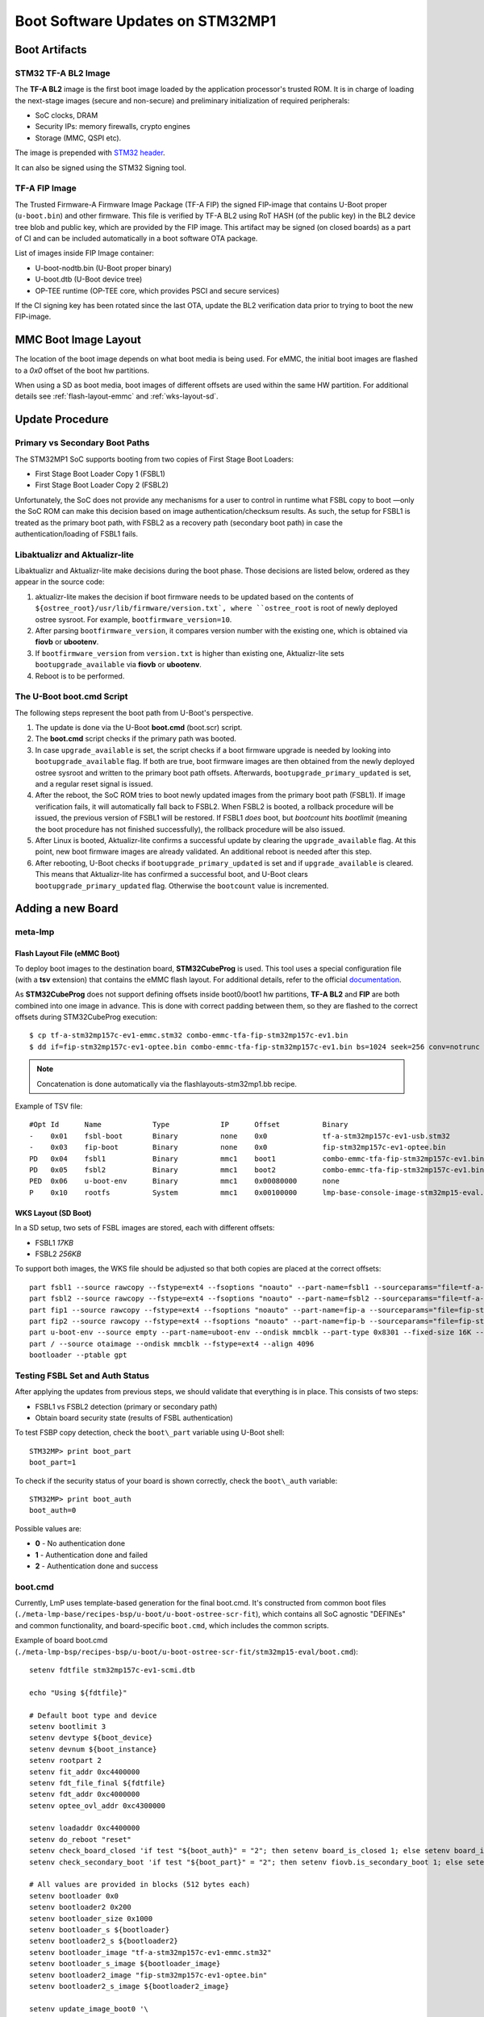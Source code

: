 .. highlight:: sh

.. _ref-boot-software-updates-stm32mp1:

Boot Software Updates on STM32MP1
=================================

Boot Artifacts
--------------

STM32 TF-A BL2 Image
~~~~~~~~~~~~~~~~~~~~

The **TF-A BL2** image is the first boot image loaded by the application processor's
trusted ROM. It is in charge of loading the next-stage images (secure and
non-secure) and preliminary initialization of required peripherals:

- SoC clocks, DRAM
- Security IPs: memory firewalls, crypto engines
- Storage (MMC, QSPI etc).

The image is prepended with `STM32 header <https://wiki.st.com/stm32mpu/wiki/STM32_header_for_binary_files>`_.

It can also be signed using the STM32 Signing tool.

TF-A FIP Image
~~~~~~~~~~~~~~

The Trusted Firmware-A Firmware Image Package (TF-A FIP) the signed
FIP-image that contains U-Boot proper (``u-boot.bin``) and other firmware.
This file is verified by TF-A BL2 using RoT HASH (of the public key) in the BL2
device tree blob and public key, which are provided by the FIP image.
This artifact may be signed (on closed boards) as a part of CI and
can be included automatically in a boot software OTA package.

List of images inside FIP Image container:

-  U-boot-nodtb.bin (U-Boot proper binary)
-  U-boot.dtb (U-Boot device tree)
-  OP-TEE runtime (OP-TEE core, which provides PSCI and secure services)

If the CI signing key has been rotated since the last OTA,
update the BL2 verification data prior to trying to boot the
new FIP-image.

MMC Boot Image Layout
---------------------

The location of the boot image depends on what boot media is being used.
For eMMC, the initial boot images are flashed to a *0x0* offset of the boot
hw partitions.

When using a SD as boot media, boot images of different offsets are used within
the same HW partition. For additional details see :ref:`flash-layout-emmc`
and :ref:`wks-layout-sd`.

Update Procedure
----------------

Primary vs Secondary Boot Paths
~~~~~~~~~~~~~~~~~~~~~~~~~~~~~~~

The STM32MP1 SoC supports booting from two copies of First Stage Boot Loaders:

-  First Stage Boot Loader Copy 1 (FSBL1)
-  First Stage Boot Loader Copy 2 (FSBL2)

Unfortunately, the SoC does not provide any mechanisms for a user to control in
runtime what FSBL copy to boot —only the SoC ROM can make this decision based
on image authentication/checksum results. As such, the setup for FSBL1
is treated as the primary boot path, with FSBL2 as a recovery path (secondary
boot path) in case the authentication/loading of FSBL1 fails.

Libaktualizr and Aktualizr-lite
~~~~~~~~~~~~~~~~~~~~~~~~~~~~~~~

Libaktualizr and Aktualizr-lite make decisions during the boot
phase. Those decisions are listed below, ordered as they appear in the source code:

1. aktualizr-lite makes the decision if boot firmware needs to be updated based
   on the contents of ``${ostree_root}/usr/lib/firmware/version.txt`,
   where ``ostree_root`` is root of newly deployed ostree sysroot.
   For example, ``bootfirmware_version=10``.

2. After parsing ``bootfirmware_version``, it compares version number with
   the existing one, which is obtained via **fiovb** or **ubootenv**.

3. If ``bootfirmware_version`` from ``version.txt`` is higher than existing
   one, Aktualizr-lite sets ``bootupgrade_available`` via **fiovb** or **ubootenv**.

4. Reboot is to be performed.

The U-Boot boot.cmd Script
~~~~~~~~~~~~~~~~~~~~~~~~~~

The following steps represent the boot path from U-Boot's perspective.

1. The update is done via the U-Boot **boot.cmd** (boot.scr) script.

2. The **boot.cmd** script checks if the primary path was booted.

3. In case ``upgrade_available`` is set, the script checks if a boot firmware
   upgrade is needed by looking into ``bootupgrade_available`` flag.
   If both are true, boot firmware images are then obtained from the newly
   deployed ostree sysroot and written to the primary boot path offsets.
   Afterwards, ``bootupgrade_primary_updated`` is set, and a regular reset signal is
   issued.

4. After the reboot, the SoC ROM tries to boot newly updated images from the primary
   boot path (FSBL1). If image verification fails, it will automatically fall
   back to FSBL2. When FSBL2 is booted, a rollback procedure will be issued,
   the previous version of FSBL1 will be restored. If FSBL1  *does* boot, but *bootcount*
   hits *bootlimit* (meaning the boot procedure has not finished
   successfully), the rollback procedure will be also issued.

5. After Linux is booted, Aktualizr-lite confirms a successful update by clearing
   the ``upgrade_available`` flag. At this point, new boot firmware images are
   already validated. An additional reboot is needed after this step.

6. After rebooting, U-Boot checks if ``bootupgrade_primary_updated`` is set and
   if ``upgrade_available`` is cleared. This means that Aktualizr-lite
   has confirmed a successful boot, and U-Boot clears
   ``bootupgrade_primary_updated`` flag. Otherwise the ``bootcount`` value is
   incremented.

Adding a new Board
------------------

meta-lmp
~~~~~~~~

.. _flash-layout-emmc:

Flash Layout File (eMMC Boot)
^^^^^^^^^^^^^^^^^^^^^^^^^^^^^

To deploy boot images to the destination board, **STM32CubeProg** is used.
This tool uses a special configuration file (with a **tsv** extension) that contains
the eMMC flash layout. For additional details, refer to the official
`documentation <https://wiki.st.com/stm32mpu/wiki/STM32CubeProgrammer_flashlayout>`_.

As **STM32CubeProg** does not support defining offsets
inside boot0/boot1 hw partitions, **TF-A BL2** and **FIP** are both combined
into one image in advance. This is done with correct padding between them,
so they are flashed to the correct offsets during STM32CubeProg execution:

::

    $ cp tf-a-stm32mp157c-ev1-emmc.stm32 combo-emmc-tfa-fip-stm32mp157c-ev1.bin
    $ dd if=fip-stm32mp157c-ev1-optee.bin combo-emmc-tfa-fip-stm32mp157c-ev1.bin bs=1024 seek=256 conv=notrunc

.. note::

    Concatenation is done automatically via the flashlayouts-stm32mp1.bb recipe.

Example of TSV file:

::

   #Opt	Id	Name		Type		IP	Offset		Binary
   -	0x01	fsbl-boot	Binary		none	0x0		tf-a-stm32mp157c-ev1-usb.stm32
   -	0x03	fip-boot	Binary		none	0x0		fip-stm32mp157c-ev1-optee.bin
   PD	0x04	fsbl1		Binary		mmc1	boot1		combo-emmc-tfa-fip-stm32mp157c-ev1.bin
   PD	0x05	fsbl2		Binary		mmc1	boot2		combo-emmc-tfa-fip-stm32mp157c-ev1.bin
   PED	0x06	u-boot-env	Binary		mmc1	0x00080000	none
   P	0x10	rootfs		System		mmc1	0x00100000	lmp-base-console-image-stm32mp15-eval.ext4

.. _wks-layout-sd:

WKS Layout (SD Boot)
^^^^^^^^^^^^^^^^^^^^

In a SD setup, two sets of FSBL images are stored, each with different offsets:

- FSBL1 *17KB*
- FSBL2 *256KB*

To support both images, the WKS file should be adjusted so that both copies
are placed at the correct offsets:

::

    part fsbl1 --source rawcopy --fstype=ext4 --fsoptions "noauto" --part-name=fsbl1 --sourceparams="file=tf-a-stm32mp157c-dk2-sdcard.stm32" --ondisk mmcblk --part-type 0x8301 --fixed-size 256K --align 17
    part fsbl2 --source rawcopy --fstype=ext4 --fsoptions "noauto" --part-name=fsbl2 --sourceparams="file=tf-a-stm32mp157c-dk2-sdcard.stm32" --ondisk mmcblk --part-type 0x8301 --fixed-size 256K
    part fip1 --source rawcopy --fstype=ext4 --fsoptions "noauto" --part-name=fip-a --sourceparams="file=fip-stm32mp157c-dk2-optee.bin" --ondisk mmcblk --part-type 0x8301 --fixed-size 4096K
    part fip2 --source rawcopy --fstype=ext4 --fsoptions "noauto" --part-name=fip-b --sourceparams="file=fip-stm32mp157c-dk2-optee.bin" --ondisk mmcblk --part-type 0x8301 --fixed-size 4096K
    part u-boot-env --source empty --part-name=uboot-env --ondisk mmcblk --part-type 0x8301 --fixed-size 16K --align 8192
    part / --source otaimage --ondisk mmcblk --fstype=ext4 --align 4096
    bootloader --ptable gpt

Testing FSBL Set and Auth Status
~~~~~~~~~~~~~~~~~~~~~~~~~~~~~~~~

After applying the updates from previous steps, we should validate that
everything is in place. This consists of two steps:

- FSBL1 vs FSBL2 detection (primary or secondary path)
- Obtain board security state (results of FSBL authentication)

To test FSBP copy detection, check the ``boot\_part`` variable
using U-Boot shell:

::

    STM32MP> print boot_part
    boot_part=1


To check if the security status of your board is shown correctly, check
the ``boot\_auth`` variable:

::

    STM32MP> print boot_auth
    boot_auth=0

Possible values are:

- **0** - No authentication done
- **1** - Authentication done and failed
- **2** - Authentication done and success

boot.cmd
~~~~~~~~

Currently, LmP uses template-based generation for the final boot.cmd.
It's constructed from common boot files
(``./meta-lmp-base/recipes-bsp/u-boot/u-boot-ostree-scr-fit``),
which contains all SoC agnostic "DEFINEs" and common functionality, and
board-specific ``boot.cmd``, which includes the common scripts.

Example of board boot.cmd
(``./meta-lmp-bsp/recipes-bsp/u-boot/u-boot-ostree-scr-fit/stm32mp15-eval/boot.cmd``):

::

    setenv fdtfile stm32mp157c-ev1-scmi.dtb

    echo "Using ${fdtfile}"

    # Default boot type and device
    setenv bootlimit 3
    setenv devtype ${boot_device}
    setenv devnum ${boot_instance}
    setenv rootpart 2
    setenv fit_addr 0xc4400000
    setenv fdt_file_final ${fdtfile}
    setenv fdt_addr 0xc4000000
    setenv optee_ovl_addr 0xc4300000

    setenv loadaddr 0xc4400000
    setenv do_reboot "reset"
    setenv check_board_closed 'if test "${boot_auth}" = "2"; then setenv board_is_closed 1; else setenv board_is_closed; fi;'
    setenv check_secondary_boot 'if test "${boot_part}" = "2"; then setenv fiovb.is_secondary_boot 1; else setenv fiovb.is_secondary_boot 0; fi;'

    # All values are provided in blocks (512 bytes each)
    setenv bootloader 0x0
    setenv bootloader2 0x200
    setenv bootloader_size 0x1000
    setenv bootloader_s ${bootloader}
    setenv bootloader2_s ${bootloader2}
    setenv bootloader_image "tf-a-stm32mp157c-ev1-emmc.stm32"
    setenv bootloader_s_image ${bootloader_image}
    setenv bootloader2_image "fip-stm32mp157c-ev1-optee.bin"
    setenv bootloader2_s_image ${bootloader2_image}

    setenv update_image_boot0 '\
    	echo "${fio_msg} writing ${image_path} ..."; \
    	run set_blkcnt && \
    	mmc dev ${devnum} && \
    	mmc partconf ${devnum} 1 1 1 && \
    	mmc write ${loadaddr} ${start_blk} ${blkcnt} && \
    	mmc partconf ${devnum} 1 1 0 \
    '

    setenv backup_primary_image '\
    	echo "${fio_msg} backing up primary boot image set ..."; \
    	mmc dev ${devnum} && \
    	mmc partconf ${devnum} 1 1 1 && \
    	mmc read ${loadaddr} ${bootloader} ${bootloader_size} && \
    	mmc partconf ${devnum} 1 1 0 && \
    	mmc dev ${devnum} && \
    	mmc partconf ${devnum} 1 1 2 && \
    	mmc write ${loadaddr} ${bootloader} ${bootloader_size} && \
    	mmc partconf ${devnum} 1 1 0 \
    '

    setenv restore_primary_image '\
    	echo "${fio_msg} restore primary boot image set ..." ; \
    	mmc dev ${devnum} && \
    	mmc partconf ${devnum} 1 1 2 && \
    	mmc read ${loadaddr} ${bootloader} ${bootloader_size} && \
    	mmc partconf ${devnum} 1 1 0 && \
    	mmc dev ${devnum} && \
    	mmc partconf ${devnum} 1 1 1 && \
    	mmc write ${loadaddr} ${bootloader} ${bootloader_size} && \
    	mmc partconf ${devnum} 1 1 0 \
    '

    setenv update_primary_image1 'setenv image_path "${ostree_root}/usr/lib/firmware/${bootloader_s_image}"; setenv start_blk "${bootloader_s}";  run load_image; run update_image_boot0'
    setenv update_primary_image2 'setenv image_path "${ostree_root}/usr/lib/firmware/${bootloader2_s_image}"; setenv start_blk "${bootloader2_s}";  run load_image; run update_image_boot0'

    setenv update_primary_image 'run update_primary_image1 && run update_primary_image2'

    @@INCLUDE_COMMON_ALTERNATIVE@@


Sysroot and Signed Boot Artifacts
~~~~~~~~~~~~~~~~~~~~~~~~~~~~~~~~~

Boot artifacts (TF-A BL2 and FIP) are automatically deployed
to sysroot during build time. On closed boards however, where the initial boot
image has to be signed in advance by a subscriber private key, there is a way to
add a signed binary instead of relying on the automatic inclusion of unsigned boot artifacts.

To do that, just add ``lmp-boot-firmware.bbappend`` to your *meta-subscriber-overrides*
layer, adding the path to the signed binary and the signed binary itself.

Then define boot firmware version number by setting ``LMP_BOOT_FIRMWARE_VERSION``
global variable in your ``lmp-factory-custom.inc``. Boot firmware version
information will be automatically added to `${osroot}/usr/lib/firmware/version.txt`
file and U-Boot Device Tree Blob.

Versioning convention is up to user, the only requirement is that the version
string should be unique and there should not be duplicates.

Example:
::

    diff --git a/recipes-bsp/lmp-boot-firmware/lmp-boot-firmware.bbappend b/recipes-bsp/lmp-boot-firmware/lmp-boot-firmware.bbappend
    new file mode 100644
    index 0000000..6c11380
    --- /dev/null
    +++ b/recipes-bsp/lmp-boot-firmware/lmp-boot-firmware.bbappend
    @@ -0,0 +1,7 @@
    +FILESEXTRAPATHS:prepend := "${THISDIR}/${PN}:"
    +
    +SRC_URI = " \
    +       file://tf-a-stm32mp157c-ev1-mmc.stm32 \
    +"
    diff --git a/recipes-bsp/lmp-boot-firmware/lmp-boot-firmware/tf-a-stm32mp157c-ev1-mmc.stm32 b/recipes-bsp/lmp-boot-firmware/lmp-boot-firmware/tf-a-stm32mp157c-ev1-mmc.stm32
    new file mode 100644
    index 0000000..50f5013
    Binary files /dev/null and b/recipes-bsp/lmp-boot-firmware/lmp-boot-firmware/tf-a-stm32mp157c-ev1-mmc.stm32 differ
    --- a/conf/machine/include/lmp-factory-custom.inc
    +++ b/conf/machine/include/lmp-factory-custom.inc
    @@ -22,4 +22,4 @@ UEFI_SIGN_KEYDIR = "${TOPDIR}/conf/factory-keys/uefi"
     # TF-A Trusted Boot
     TF_A_SIGN_KEY_PATH = "${TOPDIR}/conf/factory-keys/tf-a/privkey_ec_prime256v1.pem"

    +LMP_BOOT_FIRMWARE_VERSION:stm32mp15-eval = "3"

.. note::

    As ``LMP_BOOT_FIRMWARE_VERSION`` is now a preferable way to set boot firmware version, defining ``PV`` in ``lmp-boot-firmware.bbappend``
    is deprecated and should not be used. To switch to a new approach just remove ``PV = "<version>"`` line from
    ``lmp-boot-firmware.bbappend`` and define ``LMP_BOOT_FIRMWARE_VERSION`` with appropriate version value as shown above in the example.

.. seealso::
   * :ref:`ref-secure-boot-stm32mp1`
